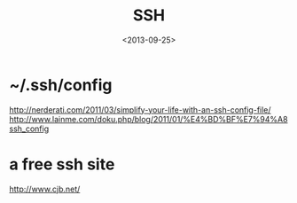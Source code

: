 #+TITLE: SSH
#+DATE: <2013-09-25>

* ~/.ssh/config

http://nerderati.com/2011/03/simplify-your-life-with-an-ssh-config-file/
http://www.lainme.com/doku.php/blog/2011/01/%E4%BD%BF%E7%94%A8ssh_config

* a free ssh site

http://www.cjb.net/

